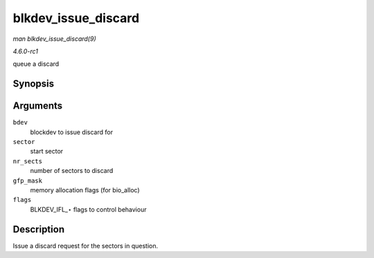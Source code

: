 
.. _API-blkdev-issue-discard:

====================
blkdev_issue_discard
====================

*man blkdev_issue_discard(9)*

*4.6.0-rc1*

queue a discard


Synopsis
========

.. c:function:: int blkdev_issue_discard( struct block_device * bdev, sector_t sector, sector_t nr_sects, gfp_t gfp_mask, unsigned long flags )

Arguments
=========

``bdev``
    blockdev to issue discard for

``sector``
    start sector

``nr_sects``
    number of sectors to discard

``gfp_mask``
    memory allocation flags (for bio_alloc)

``flags``
    BLKDEV_IFL_⋆ flags to control behaviour


Description
===========

Issue a discard request for the sectors in question.
